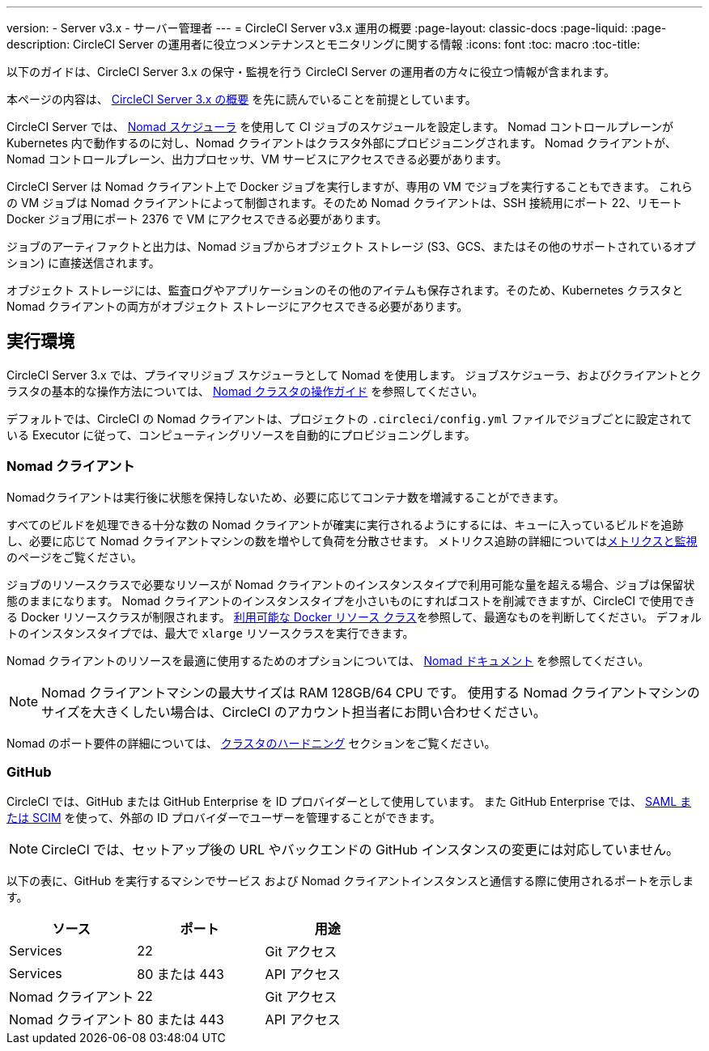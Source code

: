 ---
version:
- Server v3.x
- サーバー管理者
---
= CircleCI Server v3.x 運用の概要
:page-layout: classic-docs
:page-liquid:
:page-description: CircleCI Server の運用者に役立つメンテナンスとモニタリングに関する情報
:icons: font
:toc: macro
:toc-title:

以下のガイドは、CircleCI Server 3.x の保守・監視を行う CircleCI Server の運用者の方々に役立つ情報が含まれます。

本ページの内容は、 https://circleci.com/docs/server-3-overview[CircleCI Server 3.x の概要] を先に読んでいることを前提としています。

CircleCI Server では、 https://www.nomadproject.io/[Nomad スケジューラ] を使用して CI ジョブのスケジュールを設定します。 Nomad コントロールプレーンが Kubernetes 内で動作するのに対し、Nomad クライアントはクラスタ外部にプロビジョニングされます。 Nomad クライアントが、Nomad コントロールプレーン、出力プロセッサ、VM サービスにアクセスできる必要があります。

CircleCI Server は Nomad クライアント上で Docker ジョブを実行しますが、専用の VM でジョブを実行することもできます。 これらの VM ジョブは Nomad クライアントによって制御されます。そのため Nomad クライアントは、SSH 接続用にポート 22、リモート Docker ジョブ用にポート 2376 で VM にアクセスできる必要があります。

ジョブのアーティファクトと出力は、Nomad ジョブからオブジェクト ストレージ (S3、GCS、またはその他のサポートされているオプション) に直接送信されます。

オブジェクト ストレージには、監査ログやアプリケーションのその他のアイテムも保存されます。そのため、Kubernetes クラスタと Nomad クライアントの両方がオブジェクト ストレージにアクセスできる必要があります。

toc::[]

## 実行環境

CircleCI Server 3.x では、プライマリジョブ スケジューラとして Nomad を使用します。 ジョブスケジューラ、およびクライアントとクラスタの基本的な操作方法については、 https://circleci.com/docs/ja/server-3-operator-nomad/[Nomad クラスタの操作ガイド] を参照してください。

デフォルトでは、CircleCI の Nomad クライアントは、プロジェクトの `.circleci/config.yml` ファイルでジョブごとに設定されている Executor に従って、コンピューティングリソースを自動的にプロビジョニングします。

### Nomad クライアント
Nomadクライアントは実行後に状態を保持しないため、必要に応じてコンテナ数を増減することができます。

すべてのビルドを処理できる十分な数の Nomad クライアントが確実に実行されるようにするには、キューに入っているビルドを追跡し、必要に応じて Nomad クライアントマシンの数を増やして負荷を分散させます。 メトリクス追跡の詳細についてはxref:server-3-operator-metrics-and-monitoring.adoc[メトリクスと監視]のページをご覧ください。

ジョブのリソースクラスで必要なリソースが Nomad クライアントのインスタンスタイプで利用可能な量を超える場合、ジョブは保留状態のままになります。 Nomad クライアントのインスタンスタイプを小さいものにすればコストを削減できますが、CircleCI で使用できる Docker リソースクラスが制限されます。 https://circleci.com/docs/ja/configuration-reference/#docker-executor[利用可能な Docker リソース クラス]を参照して、最適なものを判断してください。 デフォルトのインスタンスタイプでは、最大で `xlarge` リソースクラスを実行できます。

Nomad クライアントのリソースを最適に使用するためのオプションについては、 https://www.nomadproject.io/docs/install/production/requirements#resources-ram-cpu-etc[Nomad ドキュメント] を参照してください。

NOTE: Nomad クライアントマシンの最大サイズは RAM 128GB/64 CPU です。 使用する Nomad クライアントマシンのサイズを大きくしたい場合は、CircleCI のアカウント担当者にお問い合わせください。

Nomad のポート要件の詳細については、 https://circleci.com/docs/server-3-install-hardening-your-cluster/?section=server-administration#nomad-clients[クラスタのハードニング] セクションをご覧ください。

### GitHub
CircleCI では、GitHub または GitHub Enterprise を ID プロバイダーとして使用しています。 また GitHub Enterprise では、 https://docs.github.com/en/github-ae@latest/admin/authentication/about-identity-and-access-management-for-your-enterprise[SAML または SCIM] を使って、外部の ID プロバイダーでユーザーを管理することができます。

NOTE: CircleCI では、セットアップ後の URL やバックエンドの GitHub インスタンスの変更には対応していません。

以下の表に、GitHub を実行するマシンでサービス および Nomad クライアントインスタンスと通信する際に使用されるポートを示します。

--
[.table.table-striped]
[cols=3*, options="header", stripes=even]
|===
| ソース
| ポート
| 用途

| Services
| 22
| Git アクセス

| Services
| 80 または 443
| API アクセス

| Nomad クライアント
| 22
| Git アクセス

| Nomad クライアント
| 80 または 443
| API アクセス
|===
--
